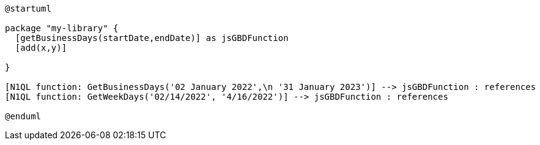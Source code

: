 // tag::multiple-references[]
[plantuml]
....
@startuml

package "my-library" {
  [getBusinessDays(startDate,endDate)] as jsGBDFunction
  [add(x,y)]
  
}

[N1QL function: GetBusinessDays('02 January 2022',\n '31 January 2023')] --> jsGBDFunction : references
[N1QL function: GetWeekDays('02/14/2022', '4/16/2022')] --> jsGBDFunction : references

@enduml
....
// end::multiple-references[]



